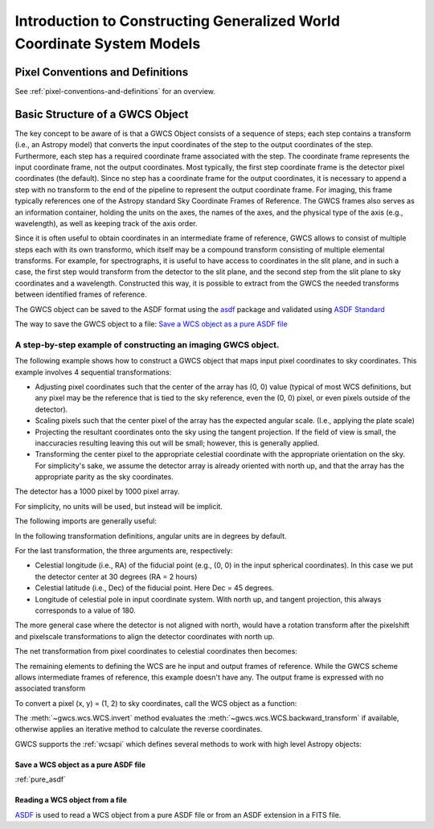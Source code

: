.. _constructing_gwcs_models:

Introduction to Constructing Generalized World Coordinate System Models
=======================================================================

Pixel Conventions and Definitions
---------------------------------

See :ref:`pixel-conventions-and-definitions` for an overview.


.. _getting-started:

Basic Structure of a GWCS Object
--------------------------------

The key concept to be aware of is that a GWCS Object consists of a sequence
of steps; each step contains a transform (i.e., an Astropy model) that
converts the input coordinates of the step to the output coordinates of
the step. Furthermore, each step has a required coordinate frame associated
with the step. The coordinate frame represents the input coordinate frame, not
the output coordinates. Most typically, the first step coordinate frame is
the detector pixel coordinates (the default). Since no step has a coordinate
frame for the output coordinates, it is necessary to append a step with no
transform to the end of the pipeline to represent the output coordinate frame.
For imaging, this frame typically references one of the Astropy standard
Sky Coordinate Frames of Reference. The GWCS frames also serves as an
information container, holding the units on the axes, the names of the axes,
and the physical type of the axis (e.g., wavelength), as well as keeping
track of the axis order.

Since it is often useful to obtain coordinates in an intermediate frame of
reference, GWCS allows to consist of multiple steps each with its own transformo,
which itself may be a compound transform consisting of multiple elemental
transforms.
For example, for spectrographs, it is useful to have access to coordinates
in the slit plane, and in such a case, the first step would transform from
the detector to the slit plane, and the second step from the slit plane to
sky coordinates and a wavelength. Constructed this way, it is possible to
extract from the GWCS the needed transforms between identified frames of
reference.

The GWCS object can be saved to the ASDF format using the
`asdf <https://asdf.readthedocs.io/en/latest/>`__ package and validated
using `ASDF Standard <https://asdf-standard.readthedocs.io/en/latest/>`__

The way to save the GWCS object to a file:
`Save a WCS object as a pure ASDF file`_


A step-by-step example of constructing an imaging GWCS object.
^^^^^^^^^^^^^^^^^^^^^^^^^^^^^^^^^^^^^^^^^^^^^^^^^^^^^^^^^^^^^^

The following example shows how to construct a GWCS object that maps
input pixel coordinates to sky coordinates. This example
involves 4 sequential transformations:

- Adjusting pixel coordinates such that the center of the array has
  (0, 0) value (typical of most WCS definitions, but any pixel may
  be the reference that is tied to the sky reference, even the (0, 0)
  pixel, or even pixels outside of the detector).
- Scaling pixels such that the center pixel of the array has the expected
  angular scale. (I.e., applying the plate scale)
- Projecting the resultant coordinates onto the sky using the tangent
  projection. If the field of view is small, the inaccuracies resulting
  leaving this out will be small; however, this is generally applied.
- Transforming the center pixel to the appropriate celestial coordinate
  with the appropriate orientation on the sky. For simplicity's sake,
  we assume the detector array is already oriented with north up, and
  that the array has the appropriate parity as the sky coordinates.


The detector has a 1000 pixel by 1000 pixel array.

For simplicity, no units will be used, but instead will be implicit.

The following imports are generally useful:

.. doctest-skip::

  >>> import numpy as np
  >>> from astropy.modeling import models
  >>> from astropy import coordinates as coord
  >>> from astropy import units as u
  >>> from gwcs import wcs
  >>> from gwcs import coordinate_frames as cf

In the following transformation definitions, angular units are in degrees by
default.

.. doctest-skip::

  >>> pixelshift = models.Shift(-500) & models.Shift(-500)
  >>> pixelscale = models.Scale(0.1 / 3600.) & models.Scale(0.1 / 3600.) # 0.1 arcsec/pixel
  >>> tangent_projection = models.Pix2Sky_TAN()
  >>> celestial_rotation = models.RotateNative2Celestial(30., 45., 180.)

For the last transformation, the three arguments are, respectively:

- Celestial longitude (i.e., RA) of the fiducial point (e.g., (0, 0) in the input
  spherical coordinates).
  In this case we put the detector center at 30 degrees (RA = 2 hours)
- Celestial latitude (i.e., Dec) of the fiducial point. Here Dec = 45 degrees.
- Longitude of celestial pole in input coordinate system. With north up, and
  tangent projection, this always corresponds to a value of 180.

The more general case where the detector is not aligned with north, would have
a rotation transform after the pixelshift and pixelscale transformations to
align the detector coordinates with north up.

The net transformation from pixel coordinates to celestial coordinates then
becomes:

.. doctest-skip::

  >>> det2sky = pixelshift | pixelscale | tangent_projection | celestial_rotation

The remaining elements to defining the WCS are he input and output
frames of reference. While the GWCS scheme allows intermediate frames
of reference, this example doesn't have any. The output frame is
expressed with no associated transform

.. doctest-skip::

  >>> detector_frame = cf.Frame2D(name="detector", axes_names=("x", "y"),
  ...                             unit=(u.pix, u.pix))
  >>> sky_frame = cf.CelestialFrame(reference_frame=coord.ICRS(), name='icrs',
  ...                               unit=(u.deg, u.deg))
  >>> wcsobj = wcs.WCS([(detector_frame, det2sky),
  ...                   (sky_frame, None)
  ...                  ])
  >>> print(wcsobj)
    From      Transform
  -------- ----------------
  detector detector_to_sky
      icrs             None

To convert a pixel (x, y) = (1, 2) to sky coordinates, call the WCS object as a function:

.. doctest-skip::

  >>> sky = wcsobj(1, 2)
  >>> print(sky)
  (29.980402161089177, 44.98616499109102)

The :meth:`~gwcs.wcs.WCS.invert` method evaluates the :meth:`~gwcs.wcs.WCS.backward_transform`
if available, otherwise applies an iterative method to calculate the reverse coordinates.

GWCS supports the :ref:`wcsapi` which defines several methods to work with high level Astropy objects:

.. doctest-skip::

  >>> sky_obj = wcsobj.pixel_to_world(1, 2)
  >>> print(sky)
  <SkyCoord (ICRS): (ra, dec) in deg
    (29.98040216, 44.98616499)>
  >>> wcsobj.world_to_pixel(sky_obj)
  (0.9999999996185807, 1.999999999186798)

.. _save_as_asdf:

Save a WCS object as a pure ASDF file
+++++++++++++++++++++++++++++++++++++

.. doctest-skip::

  >>> from asdf import AsdfFile
  >>> tree = {"wcs": wcsobj}
  >>> wcs_file = AsdfFile(tree)
  >>> wcs_file.write_to("imaging_wcs.asdf")


:ref:`pure_asdf`


Reading a WCS object from a file
++++++++++++++++++++++++++++++++


`ASDF <https://asdf.readthedocs.io/>`__ is used to read a WCS object
from a pure ASDF file or from an ASDF extension in a FITS file.


.. doctest-skip::

  >>> import asdf
  >>> asdf_file = asdf.open("imaging_wcs.asdf")
  >>> wcsobj = asdf_file.tree['wcs']
